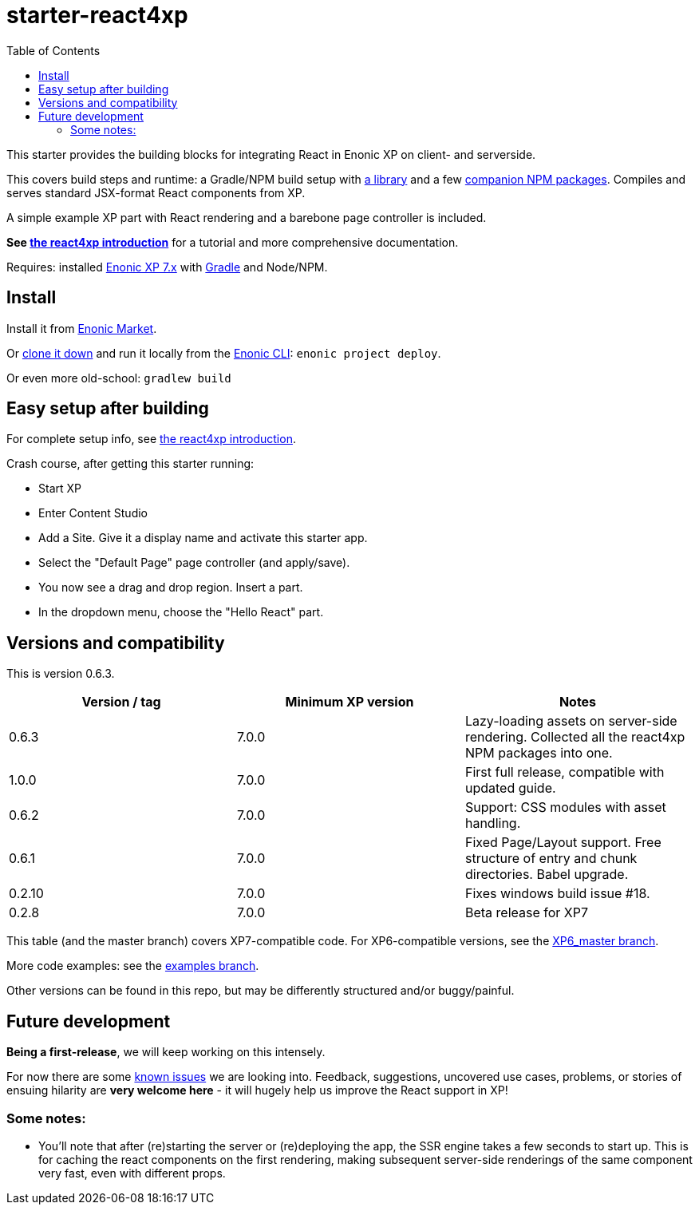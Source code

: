 // starter-react4xp readme:   DO NOT EDIT!   Autogenerated and auto-replaced from source docs/README.src.md. Write docs there instead. 

= starter-react4xp
:toc: right

This starter provides the building blocks for integrating React in Enonic XP on client- and serverside.
 
This covers build steps and runtime: a Gradle/NPM build setup with link:https://github.com/enonic/lib-react4xp[a library] and a few link:https://www.npmjs.com/package/react4xp[companion NPM packages]. Compiles and serves standard JSX-format React components from XP.

A simple example XP part with React rendering and a barebone page controller is included.

**See link:https://developer.enonic.com/templates/react4xp[the react4xp introduction]** for a tutorial and more comprehensive documentation.

Requires: installed link:https://developer.enonic.com/[Enonic XP 7.x] with link:https://docs.gradle.org/current/userguide/getting_started.html[Gradle] and Node/NPM. 

== Install

Install it from link:https://market.enonic.com/vendors/enonic/react4xp-starter[Enonic Market]. 

Or link:https://github.com/enonic/starter-react4xp[clone it down] and run it locally from the link:https://developer.enonic.com/docs/enonic-cli/master[Enonic CLI]: `enonic project deploy`.

Or even more old-school: `gradlew build`


== Easy setup after building

For complete setup info, see link:https://developer.enonic.com/templates/react4xp[the react4xp introduction]. 

Crash course, after getting this starter running:

- Start XP
- Enter Content Studio
- Add a Site. Give it a display name and activate this starter app. 
- Select the "Default Page" page controller (and apply/save).
- You now see a drag and drop region. Insert a part.
- In the dropdown menu, choose the "Hello React" part.


== Versions and compatibility

This is version 0.6.3.

[%header,cols=3]
|===
| Version / tag    | Minimum XP version | Notes 

| 0.6.3            | 7.0.0  | Lazy-loading assets on server-side rendering. Collected all the react4xp NPM packages into one. 
| 1.0.0            | 7.0.0  | First full release, compatible with updated guide.  
| 0.6.2            | 7.0.0  | Support: CSS modules with asset handling.  
| 0.6.1            | 7.0.0  | Fixed Page/Layout support. Free structure of entry and chunk directories. Babel upgrade.  
| 0.2.10           | 7.0.0  | Fixes windows build issue #18. 
| 0.2.8            | 7.0.0  | Beta release for XP7
|===

This table (and the master branch) covers XP7-compatible code. For XP6-compatible versions, see the link:https://github.com/enonic/starter-react4xp/tree/XP6_master[XP6_master branch]. 

More code examples: see the link:https://github.com/enonic/starter-react4xp/tree/examples[examples branch].

Other versions can be found in this repo, but may be differently structured and/or buggy/painful.

== Future development

**Being a first-release**, we will keep working on this intensely. 

For now there are some link:https://github.com/enonic/lib-react4xp/issues[known issues] we are looking into. Feedback, suggestions, uncovered use cases, problems, or stories of ensuing hilarity are **very welcome here** - it will hugely help us improve the React support in XP!

=== Some notes:
  - You'll note that after (re)starting the server or (re)deploying the app, the SSR engine takes a few seconds to start up. This is for caching the react components on the first rendering, making subsequent server-side renderings of the same component very fast, even with different props.
